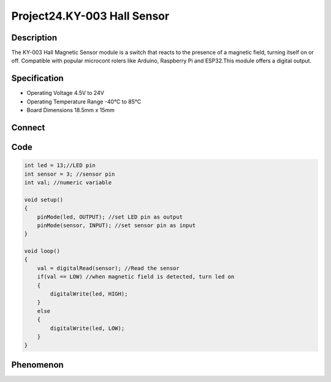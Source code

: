 Project24.KY-003 Hall Sensor
==============================

Description
------------
The KY-003 Hall Magnetic Sensor module is a switch that reacts to the presence 
of a magnetic field, turning itself on or off. Compatible with popular microcont
rolers like Arduino, Raspberry Pi and ESP32.This module offers a digital output.


Specification
--------------
- Operating Voltage	4.5V to 24V
- Operating Temperature Range	-40°C to 85°C
- Board Dimensions	18.5mm x 15mm

Connect
--------
.. image:: /img/connect/24_bb.png

Code
-----
.. code-block:: c

    int led = 13;//LED pin
    int sensor = 3; //sensor pin
    int val; //numeric variable

    void setup()
    {
        pinMode(led, OUTPUT); //set LED pin as output
        pinMode(sensor, INPUT); //set sensor pin as input
    }

    void loop()
    {
        val = digitalRead(sensor); //Read the sensor
        if(val == LOW) //when magnetic field is detected, turn led on
        {
            digitalWrite(led, HIGH);
        }
        else
        {
            digitalWrite(led, LOW);
        }
    }


Phenomenon
-----------
.. image:: /img/phenomenon/24.jpg